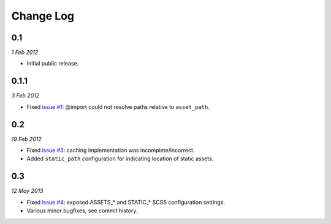 ============
Change Log
============

0.1
------------
*1 Feb 2012*

- Initial public release.

0.1.1
------------
*3 Feb 2012*

- Fixed `issue #1 <https://github.com/jessedhillon/pyramid_scss/issues/1>`_: @import could not resolve paths relative to ``asset_path``.

0.2
------------
*19 Feb 2012*

- Fixed `issue #3 <https://github.com/jessedhillon/pyramid_scss/issues/3>`_: caching implementation was incomplete/incorrect.
- Added ``static_path`` configuration for indicating location of static assets.

0.3
------------
*12 May 2013*

- Fixed `issue #4 <https://github.com/jessedhillon/pyramid_scss/issues/4>`_: exposed ASSETS_* and STATIC_* SCSS configuration settings.
- Various minor bugfixes, see commit history.
